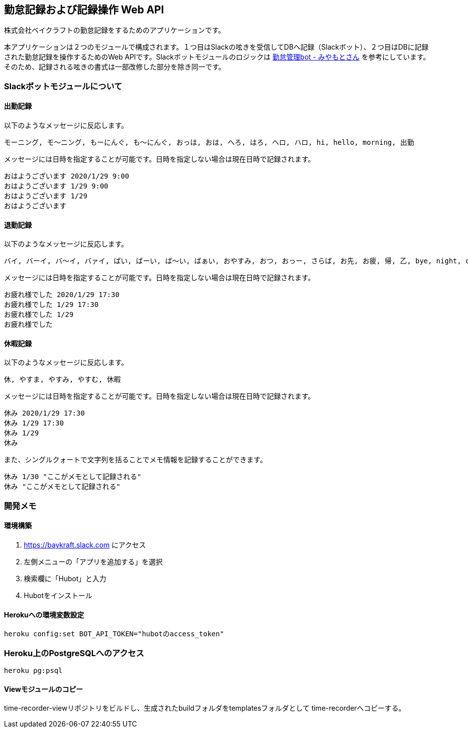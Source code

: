 == 勤怠記録および記録操作 Web API

株式会社ベイクラフトの勤怠記録をするためのアプリケーションです。

本アプリケーションは２つのモジュールで構成されます。１つ目はSlackの呟きを受信してDBへ記録（Slackボット）、２つ目はDBに記録された勤怠記録を操作するためのWeb APIです。Slackボットモジュールのロジックは https://github.com/masuidrive/miyamoto[勤怠管理bot - みやもとさん] を参考にしています。そのため、記録される呟きの書式は一部改修した部分を除き同一です。

=== Slackボットモジュールについて

==== 出勤記録

以下のようなメッセージに反応します。
----
モーニング, モ〜ニング, もーにんぐ, も〜にんぐ, おっは, おは, へろ, はろ, ヘロ, ハロ, hi, hello, morning, 出勤
----

メッセージには日時を指定することが可能です。日時を指定しない場合は現在日時で記録されます。
----
おはようございます 2020/1/29 9:00
おはようございます 1/29 9:00
おはようございます 1/29
おはようございます
----

==== 退勤記録

以下のようなメッセージに反応します。
----
バイ, バーイ, バ〜イ, バァイ, ばい, ばーい, ば〜い, ばぁい, おやすみ, おつ, おっー, さらば, お先, お疲, 帰, 乙, bye, night, cu, c u, cyou, c you, seeu, see u, seeyou, see you, 退勤, ごきげんよ, グッバイ, グバイ, さようなら
----

メッセージには日時を指定することが可能です。日時を指定しない場合は現在日時で記録されます。
----
お疲れ様でした 2020/1/29 17:30
お疲れ様でした 1/29 17:30
お疲れ様でした 1/29
お疲れ様でした
----

==== 休暇記録

以下のようなメッセージに反応します。
----
休, やすま, やすみ, やすむ, 休暇
----

メッセージには日時を指定することが可能です。日時を指定しない場合は現在日時で記録されます。
----
休み 2020/1/29 17:30
休み 1/29 17:30
休み 1/29
休み
----

また、シングルクォートで文字列を括ることでメモ情報を記録することができます。
----
休み 1/30 "ここがメモとして記録される"
休み "ここがメモとして記録される"
----

=== 開発メモ

==== 環境構築

1. https://baykraft.slack.com にアクセス
2. 左側メニューの「アプリを追加する」を選択
3. 検索欄に「Hubot」と入力
4. Hubotをインストール

==== Herokuへの環境変数設定

[source,sh]
----
heroku config:set BOT_API_TOKEN="hubotのaccess_token"
----

=== Heroku上のPostgreSQLへのアクセス

[source,sh]
----
heroku pg:psql
----

==== Viewモジュールのコピー

time-recorder-viewリポジトリをビルドし、生成されたbuildフォルダをtemplatesフォルダとして
time-recorderへコピーする。
